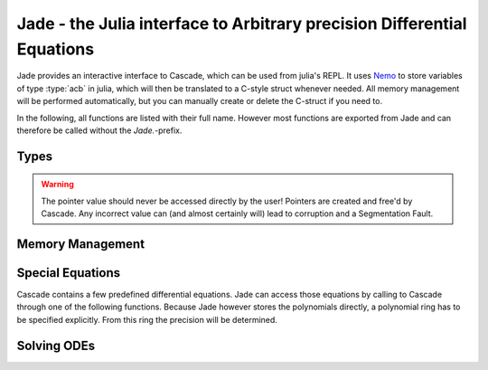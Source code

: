 .. _Nemo: http://nemocas.org
.. _Jade:

**Jade** - the Julia interface to Arbitrary precision Differential Equations
====================================================================================

Jade provides an interactive interface to Cascade, which can be used from julia's REPL. It uses Nemo_ to store variables of type :type:`acb` in julia, which will then be translated to a C-style struct whenever needed. All memory management will be performed automatically, but you can manually create or delete the C-struct if you need to.

In the following, all functions are listed with their full name. However most functions are exported from Jade and can therefore be called without the *Jade.*-prefix.

Types
--------------------

.. type:: acb_ode

    Contains an array of type acb_poly, the order of the differential equation and a pointer of type *nothing*. The latter is used to store a pointer to an `acb_ode_t` created by Cascade.

.. warning::
    The pointer value should never be accessed directly by the user! Pointers are created and free'd by Cascade. Any incorrect value can (and almost certainly will) lead to corruption and a Segmentation Fault.

Memory Management
--------------------

.. function:: Jade.acb_ode(polys::Array{acb_poly,1})

    Creates a struct of type `acb_ode` from *polys*. The order will be determined internally.

.. function:: Jade.translateC(ode::acb_ode)

    An `acb_ode_t` is created by Cascade and a pointer to it is stored in *ode*. This function is not exported because it should not be called manually!

.. function:: Jade.deleteC(ode::acb_ode)

    The C-style struct stored in *ode* is deallocated by Cascade. This function is not exported because it usually doesn't need to be called manually!

Special Equations
-------------------

Cascade contains a few predefined differential equations. Jade can access those equations by calling to Cascade through one of the following functions. Because Jade however stores the polynomials directly, a polynomial ring has to be specified explicitly. From this ring the precision will be determined.

.. function:: Jade.acb_ode_legendre(R::AcbPolyRing, n::Integer)

    Creates an `acb_ode` initialized to Legendre's equation. This is implemented by calling :func:`acb_ode_legendre` through Cascade.

.. function:: Jade.acb_ode_bessel(R::AcbPolyRing,nu::acb)

    Creates an `acb_ode` initialized to Bessel's equation. This is implemented by calling :func:`acb_ode_bessel` through Cascade.

.. function:: Jade.acb_ode_hypgeom(R::AcbPolyRing, a::acb, b::acb, c::acb)

    Creates an `acb_ode` initialized to Euler's hypergeometric equation. This is implemented by calling :func:`acb_ode_hypgeom` through Cascade.

Solving ODEs
--------------------

.. function:: Jade.setPolynomial(ode::acb_ode, index::Integer, polynomial::acb_poly)

    Replace the polynomial at *index* by *polynomial*. If *ode* has already been translated before, the data will be cleared first. *order* will be adjusted accordingly. Remember that Julia counts from 1!

.. function:: Jade.setInitialValues(ode::acb_ode,poly::acb_poly)

    Store *poly* in the power series of the C-struct of *ode*. If the struct has not been allocated before, the function will perform that automatically.

.. function:: Jade.powerSeries(ode::acb_ode,target::acb)

    Copute a power series solution of *ode*, which converges at *target*, through Cascade. The precision is automatically determined from the polynomials in *ode*.

.. function:: Jade.monodromy(ode::acb_ode,z0=0)

    Compute the monodromy matrix of *ode* around *z0* through Cascade. The value of *z0* defaults to zero.

